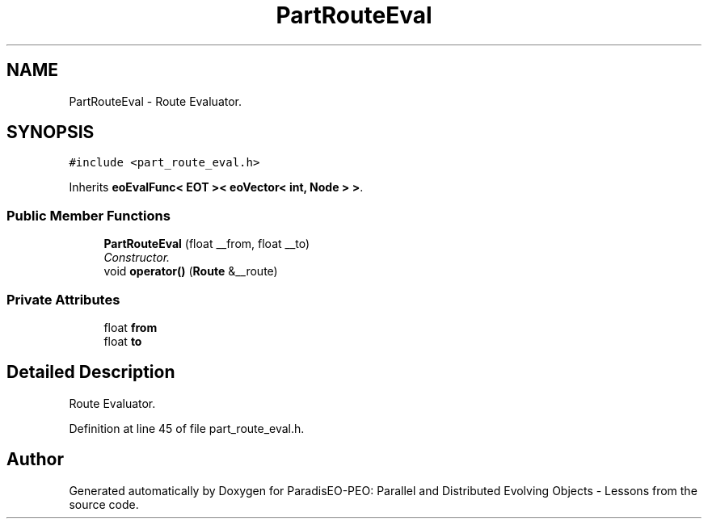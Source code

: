 .TH "PartRouteEval" 3 "11 Oct 2007" "Version 1.0" "ParadisEO-PEO: Parallel and Distributed Evolving Objects - Lessons" \" -*- nroff -*-
.ad l
.nh
.SH NAME
PartRouteEval \- Route Evaluator.  

.PP
.SH SYNOPSIS
.br
.PP
\fC#include <part_route_eval.h>\fP
.PP
Inherits \fBeoEvalFunc< EOT >< eoVector< int, Node > >\fP.
.PP
.SS "Public Member Functions"

.in +1c
.ti -1c
.RI "\fBPartRouteEval\fP (float __from, float __to)"
.br
.RI "\fIConstructor. \fP"
.ti -1c
.RI "void \fBoperator()\fP (\fBRoute\fP &__route)"
.br
.in -1c
.SS "Private Attributes"

.in +1c
.ti -1c
.RI "float \fBfrom\fP"
.br
.ti -1c
.RI "float \fBto\fP"
.br
.in -1c
.SH "Detailed Description"
.PP 
Route Evaluator. 
.PP
Definition at line 45 of file part_route_eval.h.

.SH "Author"
.PP 
Generated automatically by Doxygen for ParadisEO-PEO: Parallel and Distributed Evolving Objects - Lessons from the source code.
